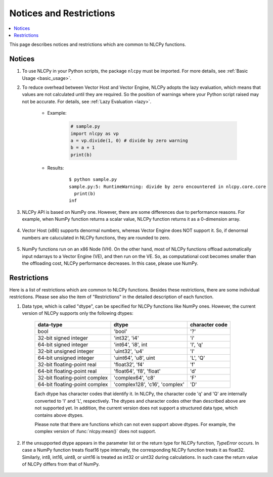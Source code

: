 .. _notices:

Notices and Restrictions
========================

.. contents:: :local:

This page describes notices and restrictions which are common to NLCPy functions.

Notices
-------

1. To use NLCPy in your Python scripts, the package ``nlcpy`` must be imported. For more details, see :ref:`Basic Usage <basic_usage>`.

2. To reduce overhead between Vector Host and Vector Engine, NLCPy adopts the lazy evaluation, which means that values are not calculated until they are required. So the position of warnings where your Python script raised may not be accurate. For details, see :ref:`Lazy Evaluation <lazy>`.

    * Example:

        .. code-block:: python

            # sample.py
            import nlcpy as vp
            a = vp.divide(1, 0) # divide by zero warning
            b = a + 1
            print(b)
    
    * Results:

        ::

            $ python sample.py
            sample.py:5: RuntimeWarning: divide by zero encountered in nlcpy.core.core
              print(b)
            inf

3. NLCPy API is based on NumPy one. However, there are some differences due to performance reasons. For example, when NumPy function returns a scalar value, NLCPy function returns it as a 0-dimension array.

    .. doctest::

        >>> import numpy, nlcpy
        >>> numpy.add(1,2)         # returns a scalar
        3
        >>> nlcpy.add(1,2)         # returns an array
        array(3)
        >>> nlcpy.add(1,2).ndim    # print the dimention of nlcpy.add(1.2)
        0

4. Vector Host (x86) supports denormal numbers, whereas Vector Engine does NOT support it. So, if denormal numbers are caluculated in NLCPy functions, they are rounded to zero.

    .. doctest::

        >>> import numpy, nlcpy
        >>> x=numpy.array([-1.e-310, +1.e-310])    # denormal numbers in IEEE754 double precision format.
        >>> x
        array([-1.e-310,  1.e-310])
        >>>
        >>> numpy.add(x,0)   # doctest: +SKIP
        array([-1.e-310,  1.e-310])                # works on Vector Host
        >>>
        >>> nlcpy.add(x,0)                         # works on Vector Engine
        array([0., 0.])

5. NumPy functions run on an x86 Node (VH). On the other hand, most of NLCPy functions offload automatically input ndarrays to a Vector Engine (VE), and then run on the VE. So, as computational cost becomes smaller than the offloading cost, NLCPy performance decreases. In this case, please use NumPy.

Restrictions
------------

Here is a list of restrictions which are common to NLCPy functions.
Besides these restrictions, there are some individual restrictions.
Please see also the item of "Restrictions" in the detailed description of each function.

1. Data type, which is called "dtype", can be specified for NLCPy functions like NumPy ones. However, the current version of NLCPy supports only the following dtypes:

    ============================== =============================== ================
    data-type                      dtype                           character code
    ============================== =============================== ================
    bool                           'bool'                          '?'
    32-bit signed integer          'int32', 'i4'                   'i'
    64-bit signed integer          'int64', 'i8', int              'l', 'q'
    32-bit unsigned integer        'uint32', 'u4'                  'I'
    64-bit unsigned integer        'uint64', 'u8', uint            'L', 'Q'
    32-bit floating-point real     'float32', 'f4'                 'f'
    64-bit floating-point real     'float64', 'f8', 'float'        'd'
    32-bit floating-point complex  'complex64', 'c8'               'F'
    64-bit floating-point complex  'complex128', 'c16', 'complex'  'D'
    ============================== =============================== ================

    Each dtype has character codes that identify it.
    In NLCPy, the character code 'q' and 'Q' are internally converted to 'l' and 'L', respectively.
    The dtypes and character codes other than described above are not supported yet. 
    In addition, the current version does not support a structured data type, which contains above dtypes.

    Please note that there are functions which can not even support above dtypes.
    For example, the complex version of :func:`nlcpy.mean()` does not support.

    .. doctest::

        >>> import nlcpy
        >>> nlcpy.mean(nlcpy.array([1,2,3],dtype='complex64'))   # doctest: +SKIP
        NotImplementedError: dtype=complex64 not supported


2. If the unsupported dtype appears in the parameter list or the return type for NLCPy function, *TypeError* occurs. In case a NumPy function treats float16 type internally, the corresponding NLCPy function treats it as float32. Similarly, int8, int16, uint8, or uint16 is treated as int32 or uint32 during calculations. In such case the return value of NLCPy differs from that of NumPy.

    .. doctest::

        >>> import numpy
        >>>
        >>> # numpy.divide.accumulate() treats 1e-8 as float16.
        >>> numpy.divide.accumulate([1e-8], dtype='bool')   
        array([0.], dtype=float16)
        >>>
        >>> # 1e-8 is internally rounded to zero in float16 type,
        >>> # so the boolean result becomes False.
        >>> numpy.divide.accumulate([1e-8], dtype='bool', out=numpy.array([True]))
        array([False])

    .. doctest::

        >>> import nlcpy
        >>>
        >>> # NLCPy does not support float16, so TypeError occors.
        >>> nlcpy.divide.accumulate([1e-8], dtype='bool') # doctest: +SKIP 
        TypeError: not support for float16.
        >>>
        >>> # 1e-8 is treated as float32, so the boolean result becomes True.
        >>> nlcpy.divide.accumulate([1e-8], dtype='bool', out=nlcpy.array([True]))
        array([ True])


